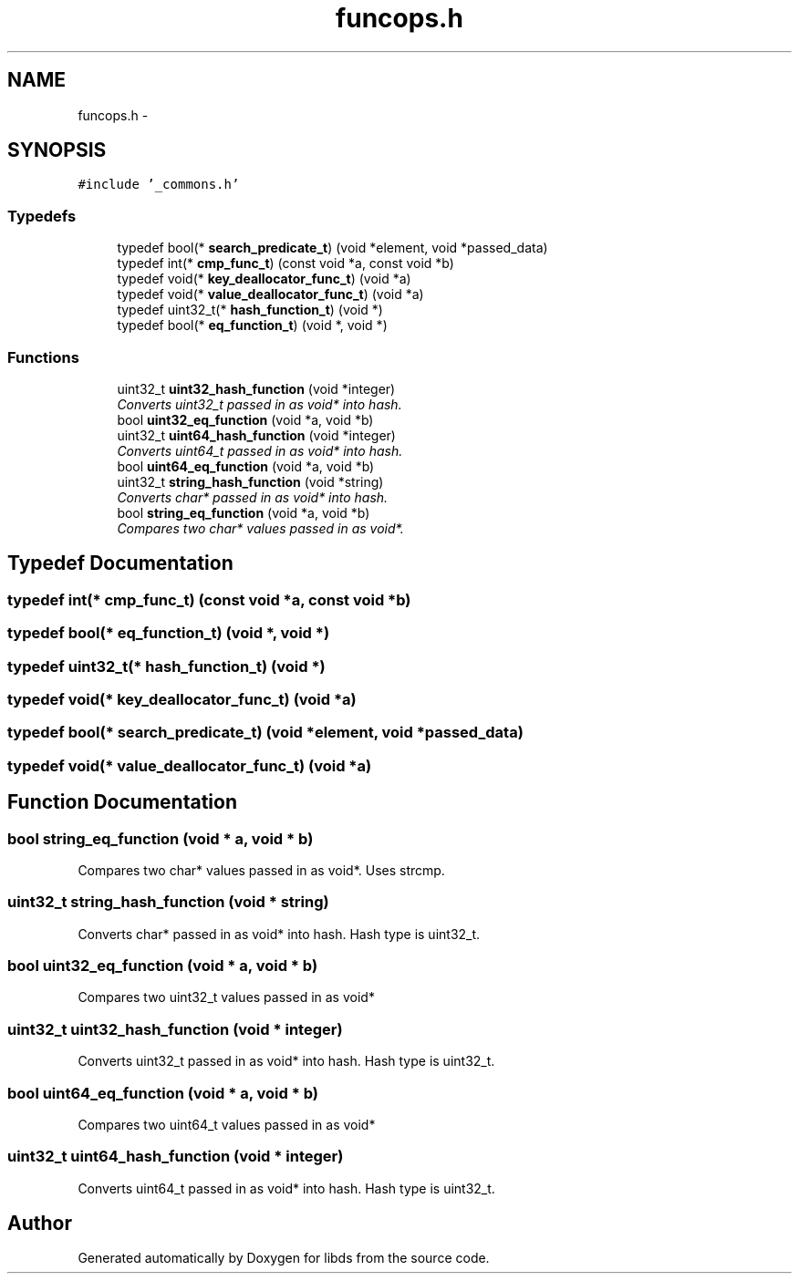 .TH "funcops.h" 3 "Mon Jan 4 2016" "Version v0.2" "libds" \" -*- nroff -*-
.ad l
.nh
.SH NAME
funcops.h \- 
.SH SYNOPSIS
.br
.PP
\fC#include '_commons\&.h'\fP
.br

.SS "Typedefs"

.in +1c
.ti -1c
.RI "typedef bool(* \fBsearch_predicate_t\fP) (void *element, void *passed_data)"
.br
.ti -1c
.RI "typedef int(* \fBcmp_func_t\fP) (const void *a, const void *b)"
.br
.ti -1c
.RI "typedef void(* \fBkey_deallocator_func_t\fP) (void *a)"
.br
.ti -1c
.RI "typedef void(* \fBvalue_deallocator_func_t\fP) (void *a)"
.br
.ti -1c
.RI "typedef uint32_t(* \fBhash_function_t\fP) (void *)"
.br
.ti -1c
.RI "typedef bool(* \fBeq_function_t\fP) (void *, void *)"
.br
.in -1c
.SS "Functions"

.in +1c
.ti -1c
.RI "uint32_t \fBuint32_hash_function\fP (void *integer)"
.br
.RI "\fIConverts uint32_t passed in as void* into hash\&. \fP"
.ti -1c
.RI "bool \fBuint32_eq_function\fP (void *a, void *b)"
.br
.ti -1c
.RI "uint32_t \fBuint64_hash_function\fP (void *integer)"
.br
.RI "\fIConverts uint64_t passed in as void* into hash\&. \fP"
.ti -1c
.RI "bool \fBuint64_eq_function\fP (void *a, void *b)"
.br
.ti -1c
.RI "uint32_t \fBstring_hash_function\fP (void *string)"
.br
.RI "\fIConverts char* passed in as void* into hash\&. \fP"
.ti -1c
.RI "bool \fBstring_eq_function\fP (void *a, void *b)"
.br
.RI "\fICompares two char* values passed in as void*\&. \fP"
.in -1c
.SH "Typedef Documentation"
.PP 
.SS "typedef int(* cmp_func_t) (const void *a, const void *b)"

.SS "typedef bool(*  eq_function_t) (void *, void *)"

.SS "typedef uint32_t(*  hash_function_t) (void *)"

.SS "typedef void(* key_deallocator_func_t) (void *a)"

.SS "typedef bool(* search_predicate_t) (void *element, void *passed_data)"

.SS "typedef void(* value_deallocator_func_t) (void *a)"

.SH "Function Documentation"
.PP 
.SS "bool string_eq_function (void * a, void * b)"

.PP
Compares two char* values passed in as void*\&. Uses strcmp\&. 
.SS "uint32_t string_hash_function (void * string)"

.PP
Converts char* passed in as void* into hash\&. Hash type is uint32_t\&. 
.SS "bool uint32_eq_function (void * a, void * b)"
Compares two uint32_t values passed in as void* 
.SS "uint32_t uint32_hash_function (void * integer)"

.PP
Converts uint32_t passed in as void* into hash\&. Hash type is uint32_t\&. 
.SS "bool uint64_eq_function (void * a, void * b)"
Compares two uint64_t values passed in as void* 
.SS "uint32_t uint64_hash_function (void * integer)"

.PP
Converts uint64_t passed in as void* into hash\&. Hash type is uint32_t\&. 
.SH "Author"
.PP 
Generated automatically by Doxygen for libds from the source code\&.
